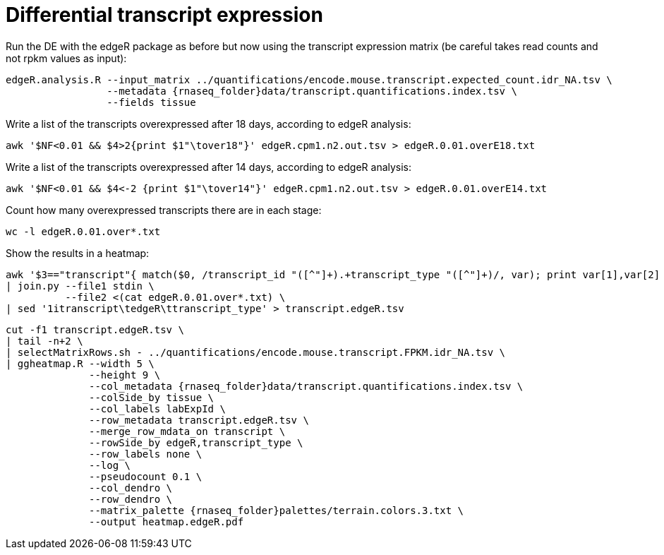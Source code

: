 = Differential transcript expression

Run the DE with the edgeR package as before  but now using the transcript expression matrix (be careful takes read counts and not rpkm values as input):

[source,cmd,subs="{markup-in-source}"]
----
edgeR.analysis.R --input_matrix ../quantifications/encode.mouse.transcript.expected_count.idr_NA.tsv \
                 --metadata {rnaseq_folder}data/transcript.quantifications.index.tsv \
                 --fields tissue
----

Write a list of the transcripts overexpressed after 18 days, according to edgeR analysis:

[source,cmd]
----
awk '$NF<0.01 && $4>2{print $1"\tover18"}' edgeR.cpm1.n2.out.tsv > edgeR.0.01.overE18.txt
----

Write a list of the transcripts overexpressed after 14 days, according to edgeR analysis:

[source,cmd]
----
awk '$NF<0.01 && $4<-2 {print $1"\tover14"}' edgeR.cpm1.n2.out.tsv > edgeR.0.01.overE14.txt
----

Count how many overexpressed transcripts there are in each stage:

[source,cmd]
----
wc -l edgeR.0.01.over*.txt
----

Show the results in a heatmap:

[source,cmd,subs="{markup-in-source}"]
----
awk '$3=="transcript"{ match($0, /transcript_id "([^"]+).+transcript_type "([^"]+)/, var); print var[1],var[2] }' OFS="\t" {rnaseq_folder}refs/mm10.gencodeM11.gtf \
| join.py --file1 stdin \
          --file2 <(cat edgeR.0.01.over*.txt) \
| sed '1itranscript\tedgeR\ttranscript_type' > transcript.edgeR.tsv
----
[source,cmd,subs="{markup-in-source}"]
----
cut -f1 transcript.edgeR.tsv \
| tail -n+2 \
| selectMatrixRows.sh - ../quantifications/encode.mouse.transcript.FPKM.idr_NA.tsv \
| ggheatmap.R --width 5 \
              --height 9 \
              --col_metadata {rnaseq_folder}data/transcript.quantifications.index.tsv \
              --colSide_by tissue \
              --col_labels labExpId \
              --row_metadata transcript.edgeR.tsv \
              --merge_row_mdata_on transcript \
              --rowSide_by edgeR,transcript_type \
              --row_labels none \
              --log \
              --pseudocount 0.1 \
              --col_dendro \
              --row_dendro \
              --matrix_palette {rnaseq_folder}palettes/terrain.colors.3.txt \
              --output heatmap.edgeR.pdf
----
